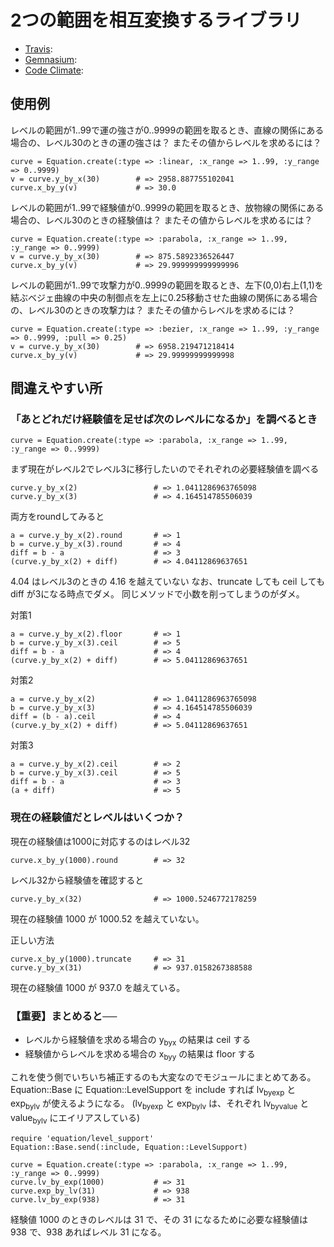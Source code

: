 #+OPTIONS: toc:nil num:nil author:nil creator:nil \n:nil |:t
#+OPTIONS: @:t ::t ^:t -:t f:t *:t <:t

* 2つの範囲を相互変換するライブラリ

  - [[https://travis-ci.org/akicho8/equation][Travis]]: [[https://travis-ci.org/akicho8/equation.png]]
  - [[https://gemnasium.com/akicho8/equation/][Gemnasium]]: [[https://gemnasium.com/akicho8/equation.png]]
  - [[https://codeclimate.com/github/akicho8/equation][Code Climate]]: [[https://codeclimate.com/github/akicho8/equation.png]]

  [[https://raw.github.com/akicho8/equation/master/examples/linear_curve.png]]
  [[https://raw.github.com/akicho8/equation/master/examples/parabola_curve.png]]
  [[https://raw.github.com/akicho8/equation/master/examples/bezier_curve.png]]
  [[https://raw.github.com/akicho8/equation/master/examples/bezier_curve_pull2.png]]
  [[https://raw.github.com/akicho8/equation/master/examples/mix_curve.png]]

** 使用例

レベルの範囲が1..99で運の強さが0..9999の範囲を取るとき、直線の関係にある場合の、レベル30のときの運の強さは？ またその値からレベルを求めるには？

: curve = Equation.create(:type => :linear, :x_range => 1..99, :y_range => 0..9999)
: v = curve.y_by_x(30)        # => 2958.887755102041
: curve.x_by_y(v)             # => 30.0

レベルの範囲が1..99で経験値が0..9999の範囲を取るとき、放物線の関係にある場合の、レベル30のときの経験値は？ またその値からレベルを求めるには？

: curve = Equation.create(:type => :parabola, :x_range => 1..99, :y_range => 0..9999)
: v = curve.y_by_x(30)        # => 875.5892336526447
: curve.x_by_y(v)             # => 29.999999999999996

レベルの範囲が1..99で攻撃力が0..9999の範囲を取るとき、左下(0,0)右上(1,1)を結ぶベジェ曲線の中央の制御点を左上に0.25移動させた曲線の関係にある場合の、レベル30のときの攻撃力は？ またその値からレベルを求めるには？

: curve = Equation.create(:type => :bezier, :x_range => 1..99, :y_range => 0..9999, :pull => 0.25)
: v = curve.y_by_x(30)        # => 6958.219471218414
: curve.x_by_y(v)             # => 29.99999999999998

** 間違えやすい所

*** 「あとどれだけ経験値を足せば次のレベルになるか」を調べるとき

: curve = Equation.create(:type => :parabola, :x_range => 1..99, :y_range => 0..9999)

まず現在がレベル2でレベル3に移行したいのでそれぞれの必要経験値を調べる

: curve.y_by_x(2)                 # => 1.0411286963765098
: curve.y_by_x(3)                 # => 4.164514785506039

両方をroundしてみると

: a = curve.y_by_x(2).round       # => 1
: b = curve.y_by_x(3).round       # => 4
: diff = b - a                    # => 3
: (curve.y_by_x(2) + diff)        # => 4.04112869637651

4.04 はレベル3のときの 4.16 を越えていない
なお、truncate しても ceil しても diff が3になる時点でダメ。
同じメソッドで小数を削ってしまうのがダメ。

対策1

: a = curve.y_by_x(2).floor       # => 1
: b = curve.y_by_x(3).ceil        # => 5
: diff = b - a                    # => 4
: (curve.y_by_x(2) + diff)        # => 5.04112869637651

対策2

: a = curve.y_by_x(2)             # => 1.0411286963765098
: b = curve.y_by_x(3)             # => 4.164514785506039
: diff = (b - a).ceil             # => 4
: (curve.y_by_x(2) + diff)        # => 5.04112869637651

対策3

: a = curve.y_by_x(2).ceil        # => 2
: b = curve.y_by_x(3).ceil        # => 5
: diff = b - a                    # => 3
: (a + diff)                      # => 5

*** 現在の経験値だとレベルはいくつか？

現在の経験値は1000に対応するのはレベル32

: curve.x_by_y(1000).round        # => 32

レベル32から経験値を確認すると

: curve.y_by_x(32)                # => 1000.5246772178259

現在の経験値 1000 が 1000.52 を越えていない。

正しい方法

: curve.x_by_y(1000).truncate     # => 31
: curve.y_by_x(31)                # => 937.0158267388588

現在の経験値 1000 が 937.0 を越えている。

*** 【重要】まとめると──

- レベルから経験値を求める場合の y_by_x の結果は ceil する
- 経験値からレベルを求める場合の x_by_y の結果は floor する

これを使う側でいちいち補正するのも大変なのでモジュールにまとめてある。
Equation::Base に Equation::LevelSupport を include すれば lv_by_exp と exp_by_lv が使えるようになる。
(lv_by_exp と exp_by_lv は、それぞれ lv_by_value と value_by_lv にエイリアスしている)

: require 'equation/level_support'
: Equation::Base.send(:include, Equation::LevelSupport)
: 
: curve = Equation.create(:type => :parabola, :x_range => 1..99, :y_range => 0..9999)
: curve.lv_by_exp(1000)           # => 31
: curve.exp_by_lv(31)             # => 938
: curve.lv_by_exp(938)            # => 31

経験値 1000 のときのレベルは 31 で、その 31 になるために必要な経験値は 938 で、938 あればレベル 31 になる。
